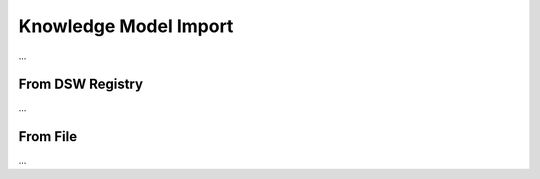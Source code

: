 .. _km-import:

Knowledge Model Import
**********************

...

.. _km-import-from-registry:

From DSW Registry
=================

...

From File
=========

...